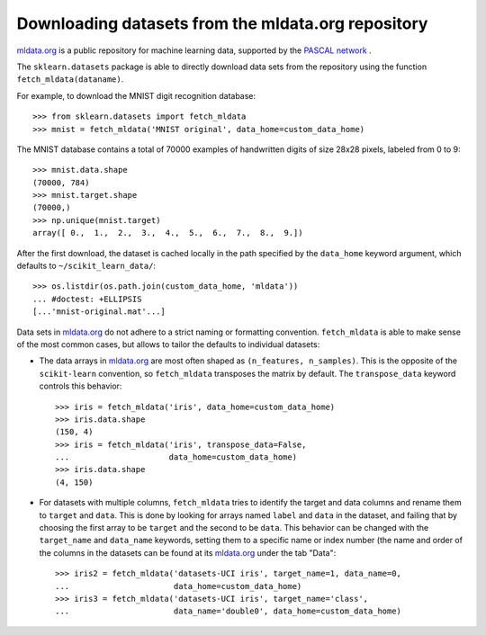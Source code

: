 ..
    For doctests:

    >>> import numpy as np
    >>> import os
    >>> custom_data_home = os.path.join(os.environ['HOME'],
    ...     'scikit_learn_data')

.. _mldata:

Downloading datasets from the mldata.org repository
===================================================

`mldata.org <http://mldata.org>`_ is a public repository for machine learning
data, supported by the `PASCAL network <http://www.pascal-network.org>`_ .

The ``sklearn.datasets`` package is able to directly download data
sets from the repository using the function ``fetch_mldata(dataname)``.

For example, to download the MNIST digit recognition database::

  >>> from sklearn.datasets import fetch_mldata
  >>> mnist = fetch_mldata('MNIST original', data_home=custom_data_home)

The MNIST database contains a total of 70000 examples of handwritten digits
of size 28x28 pixels, labeled from 0 to 9::

  >>> mnist.data.shape
  (70000, 784)
  >>> mnist.target.shape
  (70000,)
  >>> np.unique(mnist.target)
  array([ 0.,  1.,  2.,  3.,  4.,  5.,  6.,  7.,  8.,  9.])

After the first download, the dataset is cached locally in the path
specified by the ``data_home`` keyword argument, which defaults to
``~/scikit_learn_data/``::

  >>> os.listdir(os.path.join(custom_data_home, 'mldata'))
  ... #doctest: +ELLIPSIS
  [...'mnist-original.mat'...]

Data sets in `mldata.org <http://mldata.org>`_ do not adhere to a strict
naming or formatting convention. ``fetch_mldata`` is able to make sense
of the most common cases, but allows to tailor the defaults to individual
datasets:

* The data arrays in `mldata.org <http://mldata.org>`_ are most often
  shaped as ``(n_features, n_samples)``. This is the opposite of the
  ``scikit-learn`` convention, so ``fetch_mldata`` transposes the matrix
  by default. The ``transpose_data`` keyword controls this behavior::

    >>> iris = fetch_mldata('iris', data_home=custom_data_home)
    >>> iris.data.shape
    (150, 4)
    >>> iris = fetch_mldata('iris', transpose_data=False,
    ...                     data_home=custom_data_home)
    >>> iris.data.shape
    (4, 150)

* For datasets with multiple columns, ``fetch_mldata`` tries to identify
  the target and data columns and rename them to ``target`` and ``data``.
  This is done by looking for arrays named ``label`` and ``data`` in the
  dataset, and failing that by choosing the first array to be ``target``
  and the second to be ``data``. This behavior can be changed with the
  ``target_name`` and ``data_name`` keywords, setting them to a specific
  name or index number (the name and order of the columns in the datasets
  can be found at its `mldata.org <http://mldata.org>`_ under the tab "Data"::

    >>> iris2 = fetch_mldata('datasets-UCI iris', target_name=1, data_name=0,
    ...                      data_home=custom_data_home)
    >>> iris3 = fetch_mldata('datasets-UCI iris', target_name='class',
    ...                      data_name='double0', data_home=custom_data_home)
